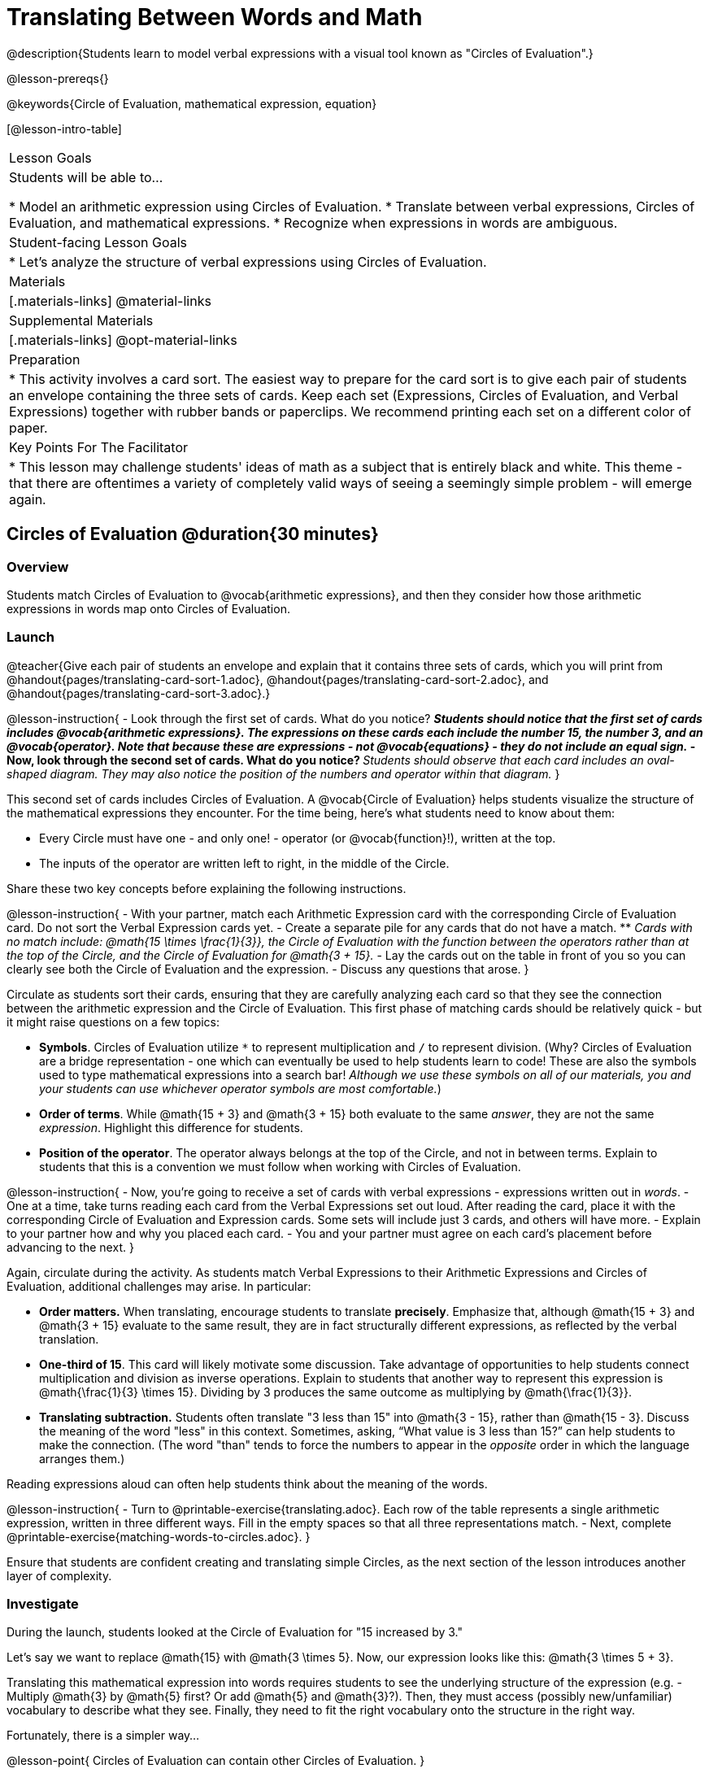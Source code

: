 = Translating Between Words and Math

@description{Students learn to model verbal expressions with a visual tool known as "Circles of Evaluation".}

@lesson-prereqs{}

@keywords{Circle of Evaluation, mathematical expression, equation}

[@lesson-intro-table]
|===

| Lesson Goals
| Students will be able to...

* Model an arithmetic expression using Circles of Evaluation.
* Translate between verbal expressions, Circles of Evaluation, and mathematical expressions.
* Recognize when expressions in words are ambiguous.


| Student-facing Lesson Goals
|

* Let's analyze the structure of verbal expressions using Circles of Evaluation.


| Materials
|[.materials-links]
@material-links

| Supplemental Materials
|[.materials-links]
@opt-material-links

| Preparation
|
* This activity involves a card sort. The easiest way to prepare for the card sort is to give each pair of students an envelope containing the three sets of cards. Keep each set (Expressions, Circles of Evaluation, and Verbal Expressions) together with rubber bands or paperclips. We recommend printing each set on a different color of paper.

| Key Points For The Facilitator
|
* This lesson may challenge students' ideas of math as a subject that is entirely black and white. This theme - that there are oftentimes a variety of completely valid ways of seeing a seemingly simple problem - will emerge again.
|===

== Circles of Evaluation @duration{30 minutes}

=== Overview
Students match Circles of Evaluation to @vocab{arithmetic expressions}, and then they consider how those arithmetic expressions in words map onto Circles of Evaluation.

=== Launch

@teacher{Give each pair of students an envelope and explain that it contains three sets of cards, which you will print from @handout{pages/translating-card-sort-1.adoc}, @handout{pages/translating-card-sort-2.adoc}, and @handout{pages/translating-card-sort-3.adoc}.}

@lesson-instruction{
- Look through the first set of cards. What do you notice?
** _Students should notice that the first set of cards includes @vocab{arithmetic expressions}. The expressions on these cards each include the number 15, the number 3, and an @vocab{operator}. Note that because these are expressions - not @vocab{equations} - they do not include an equal sign._
- Now, look through the second set of cards. What do you notice?
** _Students should observe that each card includes an oval-shaped diagram. They may also notice the position of the numbers and operator within that diagram._
}

This second set of cards includes Circles of Evaluation. A @vocab{Circle of Evaluation} helps students visualize the structure of the mathematical expressions they encounter. For the time being, here’s what students need to know about them:

- Every Circle must have one - and only one! - operator (or @vocab{function}!), written at the top.

- The inputs of the operator are written left to right, in the middle of the Circle.

Share these two key concepts before explaining the following instructions.

@lesson-instruction{
- With your partner, match each Arithmetic Expression card with the corresponding Circle of Evaluation card. Do not sort the Verbal Expression cards yet.
- Create a separate pile for any cards that do not have a match.
** _Cards with no match include: @math{15 \times \frac{1}{3}}, the Circle of Evaluation with the function between the operators rather than at the top of the Circle, and the Circle of Evaluation for @math{3 + 15}._
- Lay the cards out on the table in front of you so you can clearly see both the Circle of Evaluation and the expression.
- Discuss any questions that arose.
}

Circulate as students sort their cards, ensuring that they are carefully analyzing each card so that they see the connection between the arithmetic expression and the Circle of Evaluation. This first phase of matching cards should be relatively quick - but it might raise questions on a few topics:

- *Symbols*. Circles of Evaluation utilize `*` to represent multiplication and `/` to represent division. (Why? Circles of Evaluation are a bridge representation - one which can eventually be used to help students learn to code! These are also the symbols used to type mathematical expressions into a search bar! _Although we use these symbols on all of our materials, you and your students can use whichever operator symbols are most comfortable._)

- *Order of terms*. While @math{15 + 3} and @math{3 + 15} both evaluate to the same _answer_, they are not the same _expression_. Highlight this difference for students.

- *Position of the operator*. The operator always belongs at the top of the Circle, and not in between terms. Explain to students that this is a convention we must follow when working with Circles of Evaluation.

@lesson-instruction{
- Now, you’re going to receive a set of cards with verbal expressions - expressions written out in _words_.
- One at a time, take turns reading each card from the Verbal Expressions set out loud. After reading the card, place it with the corresponding Circle of Evaluation and Expression cards. Some sets will include just 3 cards, and others will have more.
- Explain to your partner how and why you placed each card.
- You and your partner must agree on each card’s placement before advancing to the next.
}

Again, circulate during the activity. As students match Verbal Expressions to their Arithmetic Expressions and Circles of Evaluation, additional challenges may arise. In particular:

- *Order matters.* When translating, encourage students to translate *precisely*. Emphasize that, although @math{15 + 3} and @math{3 + 15} evaluate to the same result, they are in fact structurally different expressions, as reflected by the verbal translation.
- *One-third of 15*. This card will likely motivate some discussion. Take advantage of opportunities to help students connect multiplication and division as inverse operations. Explain to students that another way to represent this expression is @math{\frac{1}{3} \times 15}. Dividing by 3 produces the same outcome as multiplying by @math{\frac{1}{3}}.
- *Translating subtraction.* Students often translate "3 less than 15" into @math{3 - 15}, rather than @math{15 - 3}. Discuss the meaning of the word "less" in this context. Sometimes, asking, “What value is 3 less than 15?” can help students to make the connection. (The word "than" tends to force the numbers to appear in the _opposite_ order in which the language arranges them.)

Reading expressions aloud can often help students think about the meaning of the words.

@lesson-instruction{
- Turn to @printable-exercise{translating.adoc}. Each row of the table represents a single arithmetic expression, written in three different ways. Fill in the empty spaces so that all three representations match.
- Next, complete @printable-exercise{matching-words-to-circles.adoc}.
}

Ensure that students are confident creating and translating simple Circles, as the next section of the lesson introduces another layer of complexity.

=== Investigate

During the launch, students looked at the Circle of Evaluation for "15 increased by 3."

Let’s say we want to replace @math{15} with @math{3 \times 5}. Now, our expression looks like this: @math{3 \times 5 + 3}.

Translating this mathematical expression into words requires students to see the underlying structure of the expression (e.g. - Multiply @math{3} by @math{5} first? Or add @math{5} and @math{3}?). Then, they must access (possibly new/unfamiliar) vocabulary to describe what they see. Finally, they need to fit the right vocabulary onto the structure in the right way.

Fortunately, there is a simpler way...

@lesson-point{
Circles of Evaluation can contain other Circles of Evaluation.
}

The Circle of Evaluation for @math{3 \times 5 + 3} looks like this:

@center{@show{(coe '(+ (* 3 5) 3))}}

Because Circles of Evaluation highlight the structure of any given expression, translating into words is a far less daunting task: the inner Circle clearly shows a product, which is being increased by @math{3} (as the outer Circle indicates).

Teacher Note: Your students do not need to know that multiplication precedes addition in the subsequent activities.

The following activities allow students an opportunity to explore nested Circles of Evaluation.

@lesson-instruction{
- First, practice @printable-exercise{translate-words-to-circles.adoc}.
- Then, translate in the __other__ direction on @printable-exercise{translate-circles-to-words.adoc}.
** _Note: There are multiple correct translations! Invite students to share their responses and evaluate the clarity of each translation as a class._
- When you’re finished, complete @printable-exercise{translation-table1.adoc} and @printable-exercise{translation-table2.adoc} to practice moving between all three representations (the mathematical expression, the Circle of Evaluation, the verbal expression).
** _Note: In Part 1, the same nested Circle is used in multiple expressions - but not all expressions! In Part 2, the structure of the Circles of Evaluation shift from expression to expression._
- @optional Try @opt-printable-exercise{matching-math-to-words.adoc}, where you will match mathematical expressions with their corresponding expressions in words. (If you get stuck, feel free to draw Circles to help you.)
}

Be sure to spend a moment going over students' solutions. Some translations into words are clearer than others; the subsequent section of this lesson will explore that notion in greater depth.

=== Synthesize
- We did lots of different translations between Circles of Evaluation, verbal expressions, and arithmetic expressions.
- Was there any type of translation that was more challenging for you?
- Is there more than one way to draw the Circle of Evaluation for @math{1 + 2} ? If so, is one way more "correct" than the other?



== The Ambiguity of Words @duration{20 minutes}

=== Overview
Students diagram arithmetic expressions using Circles of Evaluations to consider how different mathematical interpretations can lead to different outcomes.


=== Launch

@lesson-instruction{
- Read this sentence: "Bruno told Gus that Mr. Schneider suspected that he had cheated on the science test."
- Who do you think is in trouble: Bruno or Gus?
** _Discuss the two different possible interpretations of the sentence, which illustrate how even grammatically correct sentences in English can create confusion!_
- How could you rewrite this sentence to make it clearer?
}

Math is precise, but that precision is difficult to preserve when we switch to words. Often, sentences can be _ambiguous_, meaning that there is more than one way to interpret them!

One reason that Circles of Evaluation are so powerful is that they eliminate the ambiguity we encounter when representing expressions with words.  They also delineate expressions more clearly than traditional mathematical notation. In this lesson, we tackle verbal expressions that have _more than one_ possible mathematical translation.

=== Investigate

Take a look at this expression: "the sum of three and two multiplied by eight"

Are we multiplying first and then adding (as represented by the Circle on the left), or adding first and then multiplying (as represented by the Circle on the right)?

[.embedded, cols="^.^1,^.^1", grid="none", stripes="none" frame="none"]
|===

|@show{(coe  '(+ 3 (* 2 8)))}		| @show{(coe  '(* (+ 3 2) 8))}
|===

In this case, there are multiple ways to translate the sentence. (Would inserting a comma after the word “two” provides clarity?)

@lesson-instruction{
- Complete @printable-exercise{ambiguity-of-words.adoc}, drawing two possible Circles for each verbal expression.
- What happens when you translate each Circle into a mathematical expression? Do the expressions produce the same result?
** _The expressions are structurally different, and generally produce different results (with two noteworthy exceptions!)_
- Did you notice anything interesting about the last two expressions, compared to the others on the page?
** _These expressions use only multiplication or only addition. As a result, the two expressions you wrote evaluated to the same outcome._
- Now, try @printable-exercise{rewriting-ambiguous-expressions.adoc}.
- Did the two versions of the expressions produce the same results?
** _No, each interpretation of the expression produces a different result._
}

We don't want students to think _all_ mathematical expressions in words are ambiguous, as that is simply not the case! Emphasize that only certain verbal structures create this confusion; some phrases are indeed clearer than others. The following activity emphasizes this idea.

@lesson-instruction{
- On @printable-exercise{ambiguous-or-clear.adoc}, identify the expressions that have two different numeric translations.
- When you encounter an expression that is ambiguous, rewrite it two times - once for each possible interpretation.
- When you encounter an expression that is clear, draw its Circle of Evaluation.
}

=== Synthesize

- Why are some expressions in words ambiguous and others are not?
- Do you think that expressions written in the language of math have ambiguity?
- Are Circles of Evaluation ever ambiguous?

